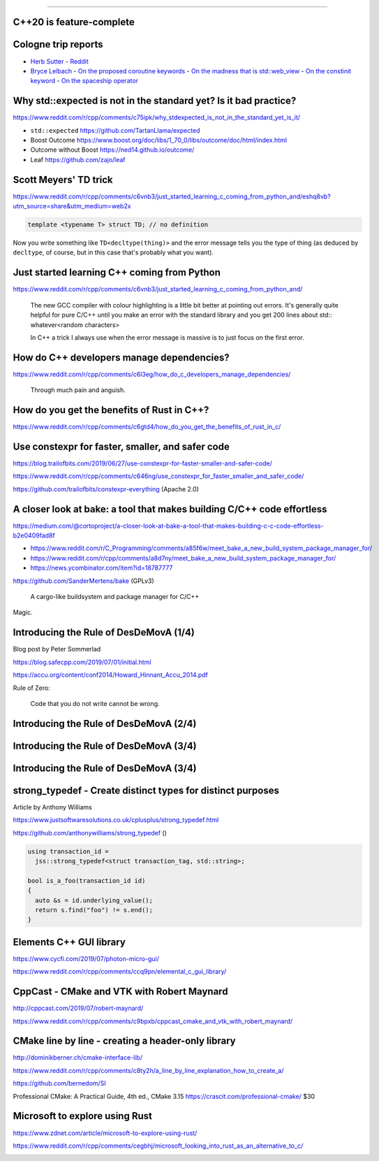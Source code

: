 ----

C++20 is feature-complete
-------------------------

.. image:: img/twitter-ewgchair-nooo.png

Cologne trip reports
--------------------

* `Herb Sutter <https://herbsutter.com/2019/07/20/trip-report-summer-iso-c-standards-meeting-cologne/>`_
  - `Reddit <https://www.reddit.com/r/cpp/comments/cfpwvv/trip_report_summer_iso_c_standards_meeting_cologne/>`_
* `Bryce Lelbach <https://www.reddit.com/r/cpp/comments/cfk9de/201907_cologne_iso_c_committee_trip_report_the/>`_
  - `On the proposed coroutine keywords <https://www.reddit.com/r/cpp/comments/cfk9de/201907_cologne_iso_c_committee_trip_report_the/euaj7xz?utm_source=share&utm_medium=web2x>`_
  - `On the madness that is std::web_view <https://www.reddit.com/r/cpp/comments/cfk9de/201907_cologne_iso_c_committee_trip_report_the/eub1zjy?utm_source=share&utm_medium=web2x>`_
  - `On the constinit keyword <https://www.reddit.com/r/cpp/comments/cfk9de/201907_cologne_iso_c_committee_trip_report_the/euahb2a?utm_source=share&utm_medium=web2x>`_
  - `On the spaceship operator <https://www.reddit.com/r/cpp/comments/cfk9de/201907_cologne_iso_c_committee_trip_report_the/eucur9p?utm_source=share&utm_medium=web2x>`_

Why std::expected is not in the standard yet? Is it bad practice?
-----------------------------------------------------------------

https://www.reddit.com/r/cpp/comments/c75ipk/why_stdexpected_is_not_in_the_standard_yet_is_it/

* ``std::expected`` https://github.com/TartanLlama/expected
* Boost Outcome https://www.boost.org/doc/libs/1_70_0/libs/outcome/doc/html/index.html
* Outcome without Boost https://ned14.github.io/outcome/
* Leaf https://github.com/zajo/leaf

Scott Meyers' TD trick
----------------------

https://www.reddit.com/r/cpp/comments/c6vnb3/just_started_learning_c_coming_from_python_and/eshq8vb?utm_source=share&utm_medium=web2x

.. code:: c++

  template <typename T> struct TD; // no definition

Now you write something like ``TD<decltype(thing)>`` and the error message tells you the type of thing (as deduced by
``decltype``, of course, but in this case that's probably what you want).

Just started learning C++ coming from Python
--------------------------------------------

https://www.reddit.com/r/cpp/comments/c6vnb3/just_started_learning_c_coming_from_python_and/

  The new GCC compiler with colour highlighting is a little bit better at pointing out errors. It's generally quite
  helpful for pure C/C++ until you make an error with the standard library and you get 200 lines about std::
  whatever<random characters>

  In C++ a trick I always use when the error message is massive is to just focus on the first error.

How do C++ developers manage dependencies?
------------------------------------------

https://www.reddit.com/r/cpp/comments/c6l3eg/how_do_c_developers_manage_dependencies/

  Through much pain and anguish.

How do you get the benefits of Rust in C++?
-------------------------------------------

https://www.reddit.com/r/cpp/comments/c6gtd4/how_do_you_get_the_benefits_of_rust_in_c/

Use constexpr for faster, smaller, and safer code
-------------------------------------------------

https://blog.trailofbits.com/2019/06/27/use-constexpr-for-faster-smaller-and-safer-code/

https://www.reddit.com/r/cpp/comments/c646ng/use_constexpr_for_faster_smaller_and_safer_code/

https://github.com/trailofbits/constexpr-everything (Apache 2.0)

A closer look at **bake**: a tool that makes building C/C++ code effortless
---------------------------------------------------------------------------

https://medium.com/@cortoproject/a-closer-look-at-bake-a-tool-that-makes-building-c-c-code-effortless-b2e0409fad8f

* https://www.reddit.com/r/C_Programming/comments/a85f6w/meet_bake_a_new_build_system_package_manager_for/
* https://www.reddit.com/r/cpp/comments/a8d7ny/meet_bake_a_new_build_system_package_manager_for/
* https://news.ycombinator.com/item?id=18787777

https://github.com/SanderMertens/bake (GPLv3)

    A cargo-like buildsystem and package manager for C/C++

Magic.

Introducing the Rule of DesDeMovA (1/4)
---------------------------------------

Blog post by Peter Sommerlad

https://blog.safecpp.com/2019/07/01/initial.html

https://accu.org/content/conf2014/Howard_Hinnant_Accu_2014.pdf

Rule of Zero:

    Code that you do not write cannot be wrong.

Introducing the Rule of DesDeMovA (2/4)
---------------------------------------

.. image:: img/sommerlad-desdemova1.png

Introducing the Rule of DesDeMovA (3/4)
---------------------------------------

.. image:: img/sommerlad-desdemova2.png

Introducing the Rule of DesDeMovA (3/4)
---------------------------------------

.. image:: img/sommerlad-desdemova3.png

**strong_typedef** - Create distinct types for distinct purposes
----------------------------------------------------------------

Article by Anthony Williams

https://www.justsoftwaresolutions.co.uk/cplusplus/strong_typedef.html

https://github.com/anthonywilliams/strong_typedef ()

.. code:: c++

  using transaction_id =
    jss::strong_typedef<struct transaction_tag, std::string>;

  bool is_a_foo(transaction_id id)
  {
    auto &s = id.underlying_value();
    return s.find("foo") != s.end();
  }

Elements C++ GUI library
------------------------

https://www.cycfi.com/2019/07/photon-micro-gui/

https://www.reddit.com/r/cpp/comments/ccq9pn/elemental_c_gui_library/

CppCast - CMake and VTK with Robert Maynard
-------------------------------------------

http://cppcast.com/2019/07/robert-maynard/

https://www.reddit.com/r/cpp/comments/c9bpxb/cppcast_cmake_and_vtk_with_robert_maynard/

CMake line by line - creating a header-only library
---------------------------------------------------

http://dominikberner.ch/cmake-interface-lib/

https://www.reddit.com/r/cpp/comments/c8ty2h/a_line_by_line_explanation_how_to_create_a/

https://github.com/bernedom/SI

Professional CMake: A Practical Guide, 4th ed., CMake 3.15 https://crascit.com/professional-cmake/ $30

Microsoft to explore using Rust
-------------------------------

https://www.zdnet.com/article/microsoft-to-explore-using-rust/

https://www.reddit.com/r/cpp/comments/cegbhj/microsoft_looking_into_rust_as_an_alternative_to_c/

.. image:: img/wrong-language.png
